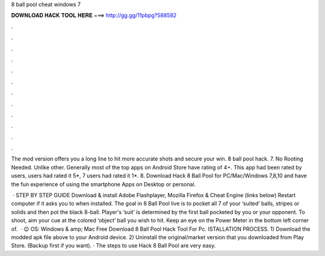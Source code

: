 8 ball pool cheat windows 7



𝐃𝐎𝐖𝐍𝐋𝐎𝐀𝐃 𝐇𝐀𝐂𝐊 𝐓𝐎𝐎𝐋 𝐇𝐄𝐑𝐄 ===> http://gg.gg/11pbpg?588582



.



.



.



.



.



.



.



.



.



.



.



.

The mod version offers you a long line to hit more accurate shots and secure your win. 8 ball pool hack. 7. No Rooting Needed. Unlike other. Generally most of the top apps on Android Store have rating of 4+. This app had been rated by users, users had rated it 5*, 7 users had rated it 1*. 8. Download Hack 8 Ball Pool for PC/Mac/Windows 7,8,10 and have the fun experience of using the smartphone Apps on Desktop or personal.

 · STEP BY STEP GUIDE Download & install Adobe Flashplayer, Mozilla Firefox & Cheat Engine (links below) Restart computer if it asks you to when installed. The goal in 8 Ball Pool live is to pocket all 7 of your ‘suited’ balls, stripes or solids and then pot the black 8-ball. Player's ‘suit’ is determined by the first ball pocketed by you or your opponent. To shoot, aim your cue at the colored ‘object’ ball you wish to hit. Keep an eye on the Power Meter in the bottom left corner of.  · 😉 OS: Windows & amp; Mac Free Download 8 Ball Pool Hack Tool For Pc. ISTALLATION PROCESS. 1) Download the modded apk file above to your Android device. 2) Uninstall the original/market version that you downloaded from Play Store. (Backup first if you want). · The steps to use Hack 8 Ball Pool are very easy.
